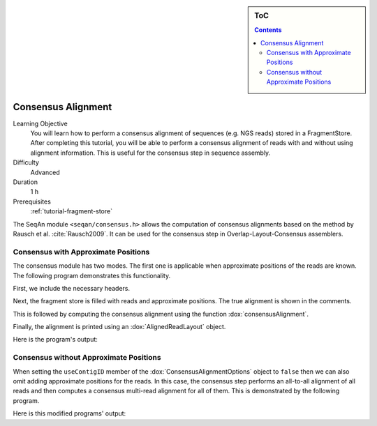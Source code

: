 .. sidebar:: ToC

   .. contents::


.. _tutorial-consensus-alignment:

Consensus Alignment
===================

Learning Objective
  You will learn how to perform a consensus alignment of sequences (e.g. NGS reads) stored in a FragmentStore.
  After completing this tutorial, you will be able to perform a consensus alignment of reads with and without using alignment information.
  This is useful for the consensus step in sequence assembly.

Difficulty
  Advanced

Duration
  1 h

Prerequisites
  :ref:`tutorial-fragment-store`

The SeqAn module ``<seqan/consensus.h>`` allows the computation of consensus alignments based on the method by Rausch et al. :cite:`Rausch2009`.
It can be used for the consensus step in Overlap-Layout-Consensus assemblers.

Consensus with Approximate Positions
------------------------------------

The consensus module has two modes.
The first one is applicable when approximate positions of the reads are known.
The following program demonstrates this functionality.

First, we include the necessary headers.

.. includefrags:: extras/demos/tutorial/consensus/with_positions.cpp
   :fragment: includes

Next, the fragment store is filled with reads and approximate positions.
The true alignment is shown in the comments.

.. includefrags:: extras/demos/tutorial/consensus/with_positions.cpp
   :fragment: fill_store

This is followed by computing the consensus alignment using the function :dox:`consensusAlignment`.

.. includefrags:: extras/demos/tutorial/consensus/with_positions.cpp
   :fragment: compute_consensus

Finally, the alignment is printed using an :dox:`AlignedReadLayout` object.

.. includefrags:: extras/demos/tutorial/consensus/with_positions.cpp
   :fragment: print_layout

Here is the program's output:

.. includefrags:: extras/demos/tutorial/consensus/with_positions.cpp.stdout

Consensus without Approximate Positions
---------------------------------------

When setting the ``useContigID`` member of the :dox:`ConsensusAlignmentOptions` object to ``false`` then we can also omit adding approximate positions for the reads.
In this case, the consensus step performs an all-to-all alignment of all reads and then computes a consensus multi-read alignment for all of them.
This is demonstrated by the following program.


.. includefrags:: extras/demos/tutorial/consensus/without_positions.cpp

Here is this modified programs' output:

.. includefrags:: extras/demos/tutorial/consensus/without_positions.cpp.stdout
